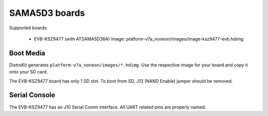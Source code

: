 SAMA5D3 boards
==============

Supported boards:

 * EVB-KSZ9477 (with ATSAMA5D36A)
   Image: platform-v7a_noneon/images/image-ksz9477-evb.hdimg

Boot Media
----------

DistroKit generates ``platform-v7a_noneon/images/*.hdimg``.
Use the respective image for your board and copy it onto your SD card.

The EVB-KSZ9477 board has only 1 SD slot. To boot from SD, J13 (NAND Enable)
jumper should be removed.

Serial Console
--------------

The EVB-KSZ9477 has an J10 Serial Comm interface. All UART related pins are
properly named.
